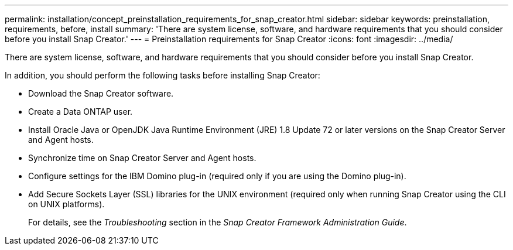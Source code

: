 ---
permalink: installation/concept_preinstallation_requirements_for_snap_creator.html
sidebar: sidebar
keywords: preinstallation, requirements, before, install
summary: 'There are system license, software, and hardware requirements that you should consider before you install Snap Creator.'
---
= Preinstallation requirements for Snap Creator
:icons: font
:imagesdir: ../media/

[.lead]
There are system license, software, and hardware requirements that you should consider before you install Snap Creator.

In addition, you should perform the following tasks before installing Snap Creator:

* Download the Snap Creator software.
* Create a Data ONTAP user.
* Install Oracle Java or OpenJDK Java Runtime Environment (JRE) 1.8 Update 72 or later versions on the Snap Creator Server and Agent hosts.
* Synchronize time on Snap Creator Server and Agent hosts.
* Configure settings for the IBM Domino plug-in (required only if you are using the Domino plug-in).
* Add Secure Sockets Layer (SSL) libraries for the UNIX environment (required only when running Snap Creator using the CLI on UNIX platforms).
+
For details, see the _Troubleshooting_ section in the _Snap Creator Framework Administration Guide_.

// 2025 Jan 22, GH-16